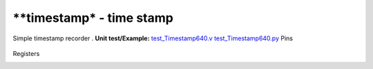 ===============================
**timestamp* - time stamp
===============================
Simple timestamp recorder .
**Unit test/Example:** 
`test_Timestamp640.v <https://github.com/SiLab-Bonn/basil/blob/master/tests/test_Timestamp640.v>`_ 
`test_Timestamp640.py <https://github.com/SiLab-Bonn/basil/blob/master/tests/test_Timestamp640.py>`_
Pins
    +---------------+---------------------+-----------------------+------------------------------------------------------+ 
    | Name          | Size                | Direction             | Description                                          | 
    +===============+=====================+=======================+======================================================+ 
    | EXT_ENABLE    | 1                   |  input                | active high accept DI signal (synchronous to PULSE_CLK)  | 
    +---------------+---------------------+-----------------------+----------------------------------------------------------+ 
    | CLK           | 1                   |  input                | module clock                                             | 
    +---------------+---------------------+-----------------------+----------------------------------------------------------+
    | CLK160        | 1                   |  input                | module clock (CLK x 4)                                   | 
    +---------------+---------------------+-----------------------+----------------------------------------------------------+ 
    | CLK320        | 1                   |  input                | module clock (CLK x 8)                                   | 
    +---------------+---------------------+-----------------------+----------------------------------------------------------+ 
    | DI            | 1                   |  input                | input signal                                             | 
    +---------------+---------------------+-----------------------+----------------------------------------------------------+ 
    | EXT_TIMESTMP  | 1                   |  input                | external timestamp timestamp pulse                       |                 | 
    +---------------+---------------------+-----------------------+----------------------------------------------------------+ 
  
Registers
    +---------------+----------------------------------+--------+-------+-------------+--------------------------------------------------------------------------------------------+ 
    | Name          | Address                          | Bits   | r/w   | Default     | Description                                                                                | 
    +===============+==================================+========+=======+=============+============================================================================================+ 
    | EN            | 2                                | [0]    | r/w   |             | enable module                                                          | 
    +---------------+----------------------------------+--------+-------+-------------+--------------------------------------------------------------------------------------------+ 
    | EXT_TIMESTMP  | 2                                | [1]    | r/w   | 0           | use external timestamp                                                       | 
    +---------------+----------------------------------+--------+-------+-------------+--------------------------------------------------------------------------------------------+ 
    | EXT_ENABLE    | 2                                | [2]    | r/w   | 0           | enable external start                                                           | 
    +---------------+----------------------------------+--------+-------+-------------+--------------------------------------------------------------------------------------------+ 
